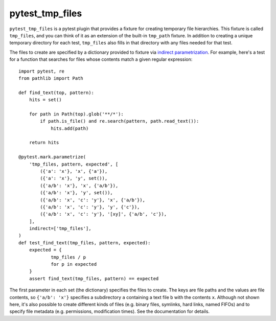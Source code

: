 ****************
pytest_tmp_files
****************

.. image:: https://img.shields.io/pypi/v/pytest_tmp_files.svg
   :alt: Last release
   :target: https://pypi.python.org/pypi/pytest_tmp_files

.. image:: https://img.shields.io/pypi/pyversions/pytest_tmp_files.svg
   :alt: Python version
   :target: https://pypi.python.org/pypi/pytest_tmp_files

.. image:: https://img.shields.io/readthedocs/pytest_tmp_files.svg
   :alt: Documentation
   :target: https://pytest_tmp_files.readthedocs.io/en/latest/?badge=latest

.. image:: https://img.shields.io/github/workflow/status/kalekundert/pytest_tmp_files/Test%20and%20release/master
   :alt: Test status
   :target: https://github.com/kalekundert/pytest_tmp_files/actions

.. image:: https://img.shields.io/coveralls/kalekundert/pytest_tmp_files.svg
   :alt: Test coverage
   :target: https://coveralls.io/github/kalekundert/pytest_tmp_files?branch=master

.. image:: https://img.shields.io/github/last-commit/kalekundert/pytest_tmp_files?logo=github
   :alt: Last commit
   :target: https://github.com/kalekundert/pytest_tmp_files

``pytest_tmp_files`` is a pytest plugin that provides a fixture for creating 
temporary file hierarchies.  This fixture is called ``tmp_files``, and you can 
think of it as an extension of the built-in ``tmp_path`` fixture.  In addition 
to creating a unique temporary directory for each test, ``tmp_files`` also 
fills in that directory with any files needed for that test.

The files to create are specified by a dictionary provided to fixture via 
`indirect parametrization`_.  For example, here's a test for a function that 
searches for files whose contents match a given regular expression::

  import pytest, re
  from pathlib import Path

  def find_text(top, pattern):
      hits = set()

      for path in Path(top).glob('**/*'):
          if path.is_file() and re.search(pattern, path.read_text()):
              hits.add(path)

      return hits

  @pytest.mark.parametrize(
      'tmp_files, pattern, expected', [
          ({'a': 'x'}, 'x', {'a'}),
          ({'a': 'x'}, 'y', set()),
          ({'a/b': 'x'}, 'x', {'a/b'}),
          ({'a/b': 'x'}, 'y', set()),
          ({'a/b': 'x', 'c': 'y'}, 'x', {'a/b'}),
          ({'a/b': 'x', 'c': 'y'}, 'y', {'c'}),
          ({'a/b': 'x', 'c': 'y'}, '[xy]', {'a/b', 'c'}),
      ],
      indirect=['tmp_files'],
  )
  def test_find_text(tmp_files, pattern, expected):
      expected = {
              tmp_files / p
              for p in expected
      }
      assert find_text(tmp_files, pattern) == expected

The first parameter in each set (the dictionary) specifies the files to create.  
The keys are file paths and the values are file contents, so ``{'a/b': 'x'}`` 
specifies a subdirectory ``a`` containing a text file ``b`` with the contents 
``x``.  Although not shown here, it's also possible to create different kinds 
of files (e.g. binary files, symlinks, hard links, named FIFOs) and to specify 
file metadata (e.g. permissions, modification times).  See the documentation 
for details.

.. _`indirect parametrization`: https://docs.pytest.org/en/latest/example/parametrize.html#indirect-parametrization

